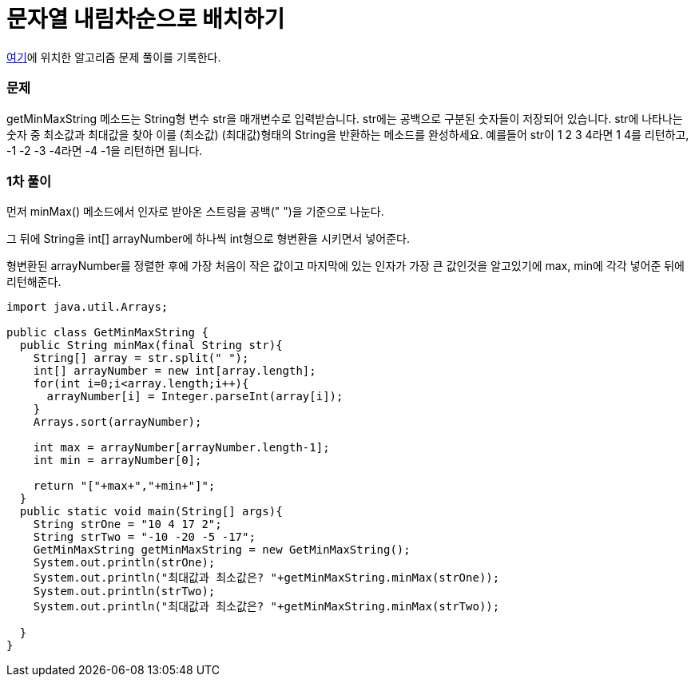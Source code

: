 = 문자열 내림차순으로 배치하기

:icons: font
:Author: Byeongsoon Jang
:Email: byeongsoon@wisoft.io
:Date: 2018.03.06
:Revision: 1.0

link:https://programmers.co.kr/learn/challenge_codes/125[여기]에
위치한 알고리즘 문제 풀이를 기록한다.

=== 문제

getMinMaxString 메소드는 String형 변수 str을 매개변수로 입력받습니다.
str에는 공백으로 구분된 숫자들이 저장되어 있습니다.
str에 나타나는 숫자 중 최소값과 최대값을 찾아 이를 (최소값) (최대값)형태의 String을 반환하는 메소드를 완성하세요.
예를들어 str이 1 2 3 4라면 1 4를 리턴하고, -1 -2 -3 -4라면 -4 -1을 리턴하면 됩니다.

=== 1차 풀이

먼저 minMax() 메소드에서 인자로 받아온 스트링을 공백(" ")을 기준으로 나눈다.

그 뒤에 String을 int[] arrayNumber에 하나씩 int형으로 형변환을 시키면서 넣어준다.

형변환된 arrayNumber를 정렬한 후에 가장 처음이 작은 값이고 마지막에 있는 인자가 가장 큰 값인것을
알고있기에 max, min에 각각 넣어준 뒤에 리턴해준다.

[source, java]
----
import java.util.Arrays;

public class GetMinMaxString {
  public String minMax(final String str){
    String[] array = str.split(" ");
    int[] arrayNumber = new int[array.length];
    for(int i=0;i<array.length;i++){
      arrayNumber[i] = Integer.parseInt(array[i]);
    }
    Arrays.sort(arrayNumber);

    int max = arrayNumber[arrayNumber.length-1];
    int min = arrayNumber[0];

    return "["+max+","+min+"]";
  }
  public static void main(String[] args){
    String strOne = "10 4 17 2";
    String strTwo = "-10 -20 -5 -17";
    GetMinMaxString getMinMaxString = new GetMinMaxString();
    System.out.println(strOne);
    System.out.println("최대값과 최소값은? "+getMinMaxString.minMax(strOne));
    System.out.println(strTwo);
    System.out.println("최대값과 최소값은? "+getMinMaxString.minMax(strTwo));

  }
}
----
